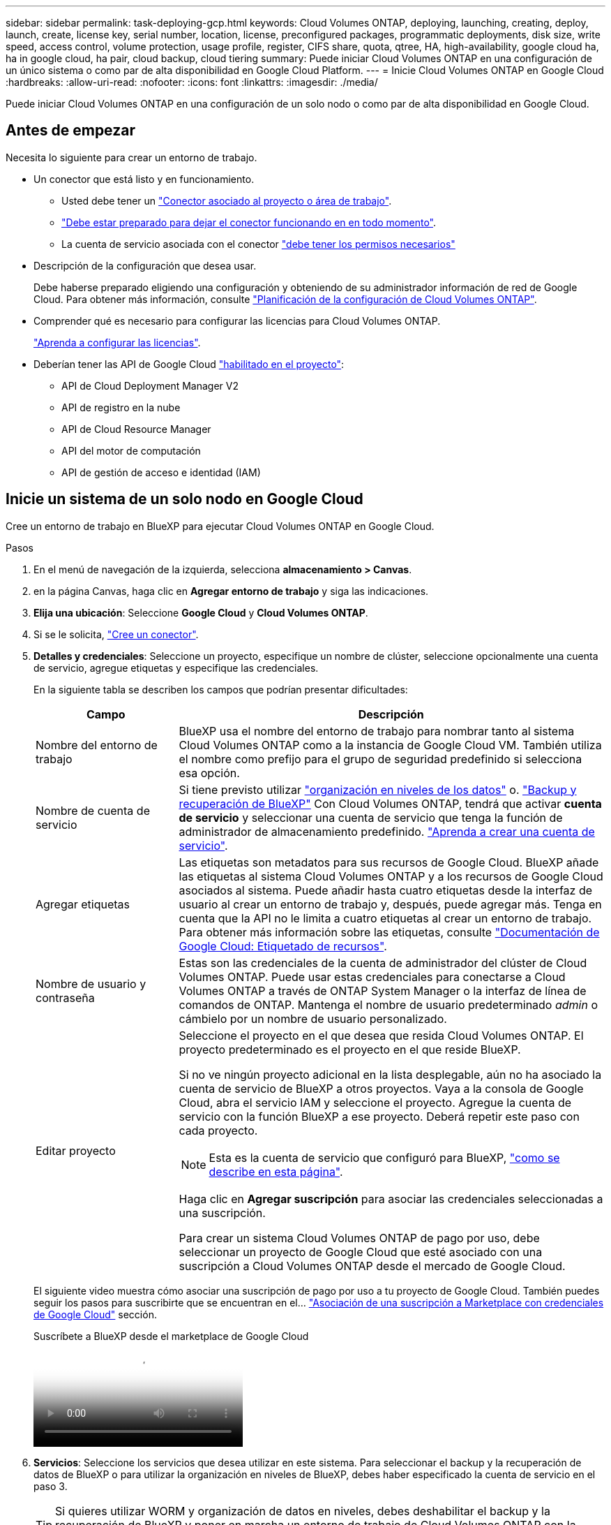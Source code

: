 ---
sidebar: sidebar 
permalink: task-deploying-gcp.html 
keywords: Cloud Volumes ONTAP, deploying, launching, creating, deploy, launch, create,  license key, serial number, location, license, preconfigured packages, programmatic deployments, disk size, write speed, access control, volume protection, usage profile, register, CIFS share, quota, qtree, HA, high-availability, google cloud ha, ha in google cloud, ha pair, cloud backup, cloud tiering 
summary: Puede iniciar Cloud Volumes ONTAP en una configuración de un único sistema o como par de alta disponibilidad en Google Cloud Platform. 
---
= Inicie Cloud Volumes ONTAP en Google Cloud
:hardbreaks:
:allow-uri-read: 
:nofooter: 
:icons: font
:linkattrs: 
:imagesdir: ./media/


[role="lead"]
Puede iniciar Cloud Volumes ONTAP en una configuración de un solo nodo o como par de alta disponibilidad en Google Cloud.



== Antes de empezar

Necesita lo siguiente para crear un entorno de trabajo.

[[licensing]]
* Un conector que está listo y en funcionamiento.
+
** Usted debe tener un https://docs.netapp.com/us-en/bluexp-setup-admin/task-quick-start-connector-google.html["Conector asociado al proyecto o área de trabajo"^].
** https://docs.netapp.com/us-en/bluexp-setup-admin/concept-connectors.html["Debe estar preparado para dejar el conector funcionando en en todo momento"^].
** La cuenta de servicio asociada con el conector https://docs.netapp.com/us-en/bluexp-setup-admin/reference-permissions-gcp.html["debe tener los permisos necesarios"^]


* Descripción de la configuración que desea usar.
+
Debe haberse preparado eligiendo una configuración y obteniendo de su administrador información de red de Google Cloud. Para obtener más información, consulte link:task-planning-your-config-gcp.html["Planificación de la configuración de Cloud Volumes ONTAP"].

* Comprender qué es necesario para configurar las licencias para Cloud Volumes ONTAP.
+
link:task-set-up-licensing-google.html["Aprenda a configurar las licencias"].

* Deberían tener las API de Google Cloud https://cloud.google.com/apis/docs/getting-started#enabling_apis["habilitado en el proyecto"^]:
+
** API de Cloud Deployment Manager V2
** API de registro en la nube
** API de Cloud Resource Manager
** API del motor de computación
** API de gestión de acceso e identidad (IAM)






== Inicie un sistema de un solo nodo en Google Cloud

Cree un entorno de trabajo en BlueXP para ejecutar Cloud Volumes ONTAP en Google Cloud.

.Pasos
. En el menú de navegación de la izquierda, selecciona *almacenamiento > Canvas*.
. [[suscribirse]]en la página Canvas, haga clic en *Agregar entorno de trabajo* y siga las indicaciones.
. *Elija una ubicación*: Seleccione *Google Cloud* y *Cloud Volumes ONTAP*.
. Si se le solicita, https://docs.netapp.com/us-en/bluexp-setup-admin/task-quick-start-connector-google.html["Cree un conector"^].
. *Detalles y credenciales*: Seleccione un proyecto, especifique un nombre de clúster, seleccione opcionalmente una cuenta de servicio, agregue etiquetas y especifique las credenciales.
+
En la siguiente tabla se describen los campos que podrían presentar dificultades:

+
[cols="25,75"]
|===
| Campo | Descripción 


| Nombre del entorno de trabajo | BlueXP usa el nombre del entorno de trabajo para nombrar tanto al sistema Cloud Volumes ONTAP como a la instancia de Google Cloud VM. También utiliza el nombre como prefijo para el grupo de seguridad predefinido si selecciona esa opción. 


| Nombre de cuenta de servicio | Si tiene previsto utilizar link:concept-data-tiering.html["organización en niveles de los datos"] o. https://docs.netapp.com/us-en/bluexp-backup-recovery/concept-backup-to-cloud.html["Backup y recuperación de BlueXP"^] Con Cloud Volumes ONTAP, tendrá que activar *cuenta de servicio* y seleccionar una cuenta de servicio que tenga la función de administrador de almacenamiento predefinido. link:task-creating-gcp-service-account.html["Aprenda a crear una cuenta de servicio"^]. 


| Agregar etiquetas | Las etiquetas son metadatos para sus recursos de Google Cloud. BlueXP añade las etiquetas al sistema Cloud Volumes ONTAP y a los recursos de Google Cloud asociados al sistema. Puede añadir hasta cuatro etiquetas desde la interfaz de usuario al crear un entorno de trabajo y, después, puede agregar más. Tenga en cuenta que la API no le limita a cuatro etiquetas al crear un entorno de trabajo. Para obtener más información sobre las etiquetas, consulte https://cloud.google.com/compute/docs/labeling-resources["Documentación de Google Cloud: Etiquetado de recursos"^]. 


| Nombre de usuario y contraseña | Estas son las credenciales de la cuenta de administrador del clúster de Cloud Volumes ONTAP. Puede usar estas credenciales para conectarse a Cloud Volumes ONTAP a través de ONTAP System Manager o la interfaz de línea de comandos de ONTAP. Mantenga el nombre de usuario predeterminado _admin_ o cámbielo por un nombre de usuario personalizado. 


| Editar proyecto  a| 
Seleccione el proyecto en el que desea que resida Cloud Volumes ONTAP. El proyecto predeterminado es el proyecto en el que reside BlueXP.

Si no ve ningún proyecto adicional en la lista desplegable, aún no ha asociado la cuenta de servicio de BlueXP a otros proyectos. Vaya a la consola de Google Cloud, abra el servicio IAM y seleccione el proyecto. Agregue la cuenta de servicio con la función BlueXP a ese proyecto. Deberá repetir este paso con cada proyecto.


NOTE: Esta es la cuenta de servicio que configuró para BlueXP, link:https://docs.netapp.com/us-en/bluexp-setup-admin/task-quick-start-connector-google.html["como se describe en esta página"^].

Haga clic en *Agregar suscripción* para asociar las credenciales seleccionadas a una suscripción.

Para crear un sistema Cloud Volumes ONTAP de pago por uso, debe seleccionar un proyecto de Google Cloud que esté asociado con una suscripción a Cloud Volumes ONTAP desde el mercado de Google Cloud.

|===
+
El siguiente video muestra cómo asociar una suscripción de pago por uso a tu proyecto de Google Cloud. También puedes seguir los pasos para suscribirte que se encuentran en el...  https://docs.netapp.com/us-en/bluexp-setup-admin/task-adding-gcp-accounts.html["Asociación de una suscripción a Marketplace con credenciales de Google Cloud"^] sección.

+
.Suscríbete a BlueXP desde el marketplace de Google Cloud
video::373b96de-3691-4d84-b3f3-b05101161638[panopto]
. *Servicios*: Seleccione los servicios que desea utilizar en este sistema. Para seleccionar el backup y la recuperación de datos de BlueXP o para utilizar la organización en niveles de BlueXP, debes haber especificado la cuenta de servicio en el paso 3.
+

TIP: Si quieres utilizar WORM y organización de datos en niveles, debes deshabilitar el backup y la recuperación de BlueXP y poner en marcha un entorno de trabajo de Cloud Volumes ONTAP con la versión 9,8 o posterior.

. *Ubicación y conectividad*: Seleccione una ubicación, elija una política de firewall y confirme la conectividad de red al almacenamiento de Google Cloud para la organización en niveles de datos.
+
En la siguiente tabla se describen los campos que podrían presentar dificultades:

+
[cols="25,75"]
|===
| Campo | Descripción 


| Verificación de conectividad | Para organizar los datos inactivos en niveles en un bloque de Google Cloud Storage, la subred en la que resida Cloud Volumes ONTAP debe estar configurada para acceso privado a Google. Para obtener instrucciones, consulte https://cloud.google.com/vpc/docs/configure-private-google-access["Documentación de Google Cloud: Configuración de Private Google Access"^]. 


| Política de firewall generada  a| 
Si deja que BlueXP genere la política de firewall para usted, debe elegir cómo permitirá el tráfico:

** Si elige *VPC seleccionado sólo*, el filtro de origen para el tráfico entrante es el rango de subred del VPC seleccionado y el rango de subred del VPC donde reside el conector. Esta es la opción recomendada.
** Si elige *todos los VPC*, el filtro de origen para el tráfico entrante es el intervalo IP 0.0.0.0/0.




| Usar la política de firewall existente | Si utiliza una directiva de firewall existente, asegúrese de que incluye las reglas requeridas. Enlace: https://docs.netapp.com/us-en/bluexp-cloud-volumes-ontap/reference-networking-gcp.html#firewall-rules[Learn acerca de las reglas de firewall para Cloud Volumes ONTAP^]. 
|===
. *Métodos de carga y cuenta de NSS*: Especifique la opción de carga que desea utilizar con este sistema y, a continuación, especifique una cuenta en la página de soporte de NetApp.
+
** link:concept-licensing.html["Obtenga información sobre las opciones de licencia para Cloud Volumes ONTAP"^].
** link:task-set-up-licensing-google.html["Aprenda a configurar las licencias"^].


. *Paquetes preconfigurados*: Seleccione uno de los paquetes para implementar rápidamente un sistema Cloud Volumes ONTAP, o haga clic en *Crear mi propia configuración*.
+
Si selecciona uno de los paquetes, solo tiene que especificar un volumen y, a continuación, revisar y aprobar la configuración.

. *Licencia*: Cambie la versión de Cloud Volumes ONTAP según sea necesario y seleccione un tipo de máquina.
+

NOTE: Si hay disponible una versión más reciente de Release Candidate, General Availability o Patch para la versión seleccionada, BlueXP actualiza el sistema a esa versión al crear el entorno de trabajo. Por ejemplo, la actualización se produce si selecciona Cloud Volumes ONTAP 9.13.1 y 9.13.1 P4 está disponible. La actualización no se produce de una versión a otra, por ejemplo, de 9,13 a 9,14.

. *Recursos de almacenamiento subyacentes*: Elija la configuración del agregado inicial: Un tipo de disco y el tamaño de cada disco.
+
El tipo de disco es para el volumen inicial. Es posible seleccionar un tipo de disco diferente para volúmenes posteriores.

+
El tamaño del disco es para todos los discos de la agrupación inicial y para cualquier agregado adicional que BlueXP cree cuando se utiliza la opción de aprovisionamiento simple. Puede crear agregados que utilicen un tamaño de disco diferente mediante la opción de asignación avanzada.

+
Para obtener ayuda para elegir un tipo y tamaño de disco, consulte link:task-planning-your-config-gcp.html#size-your-system-in-gcp["Ajusta el tamaño de tu sistema en Google Cloud"^].

. *Flash Cache, velocidad de escritura y WORM*:
+
.. Active *Flash Cache*, si lo desea.
+

NOTE: A partir de Cloud Volumes ONTAP 9.13.1, _Flash Cache_ se admite en los tipos de instancias n2-standard-16, n2-standard-32, n2-standard-48 y n2-standard-64. No es posible deshabilitar Flash Cache después de la implementación.

.. Seleccione *normal* o *Alta* velocidad de escritura, si lo desea.
+
link:concept-write-speed.html["Más información sobre la velocidad de escritura"].

+

NOTE: Alta velocidad de escritura y una unidad de transmisión máxima (MTU) más alta de 8.896 bytes están disponibles a través de la opción de velocidad de escritura * Alta *. Además, el MTU superior de 8,896 requiere la selección de VPC-1, VPC-2 y VPC-3 para la puesta en marcha. Para obtener más información sobre VPC-1, VPC-2 y VPC-3, consulte  https://docs.netapp.com/us-en/bluexp-cloud-volumes-ontap/reference-networking-gcp.html#requirements-for-the-connector["Reglas para VPC-1, VPC-2 y VPC-3"^].

.. Si lo desea, active el almacenamiento DE escritura única y lectura múltiple (WORM).
+
No se puede habilitar WORM si la organización en niveles de datos se habilitó con las versiones 9.7 y anteriores de Cloud Volumes ONTAP. Revertir o degradar a Cloud Volumes ONTAP 9.8 debe estar bloqueado después de habilitar WORM y organización en niveles.

+
link:concept-worm.html["Más información acerca del almacenamiento WORM"^].

.. Si activa el almacenamiento WORM, seleccione el período de retención.


. *Segmentación de datos en Google Cloud Platform*: Elija si desea activar la organización en niveles de datos en el agregado inicial, elija una clase de almacenamiento para los datos organizados por niveles y, a continuación, seleccione una cuenta de servicio con la función de administración de almacenamiento predefinida (necesaria para Cloud Volumes ONTAP 9.7 o posterior), O seleccione una cuenta de Google Cloud (necesaria para Cloud Volumes ONTAP 9.6).
+
Tenga en cuenta lo siguiente:

+
** BlueXP establece la cuenta de servicio en la instancia de Cloud Volumes ONTAP. Esta cuenta de servicio proporciona permisos para organizar los datos en niveles en un bloque de Google Cloud Storage. Asegúrese de agregar la cuenta de servicio Connector como usuario de la cuenta de servicio de organización en niveles; de lo contrario, no podrá seleccionarla en BlueXP
** Para obtener ayuda con la adición de una cuenta de Google Cloud, consulte  https://docs.netapp.com/us-en/bluexp-setup-admin/task-adding-gcp-accounts.html["Configuración y adición de cuentas de Google Cloud para la organización en niveles de datos con 9.6"^].
** Se puede elegir una política de organización en niveles de volumen específica cuando se crea o se edita un volumen.
** Si deshabilita la organización en niveles de los datos, puede habilitarla en agregados posteriores, pero tendrá que apagar el sistema y agregar una cuenta de servicio desde la consola de Google Cloud.
+
link:concept-data-tiering.html["Más información acerca de la organización en niveles de los datos"^].



. *Crear volumen*: Introduzca los detalles del nuevo volumen o haga clic en *Omitir*.
+
link:concept-client-protocols.html["Obtenga información sobre las versiones y los protocolos de cliente compatibles"^].

+
Algunos de los campos en esta página son claros y explicativos. En la siguiente tabla se describen los campos que podrían presentar dificultades:

+
[cols="25,75"]
|===
| Campo | Descripción 


| Tamaño | El tamaño máximo que puede introducir depende en gran medida de si habilita thin provisioning, lo que le permite crear un volumen que sea mayor que el almacenamiento físico que hay disponible actualmente. 


| Control de acceso (solo para NFS) | Una política de exportación define los clientes de la subred que pueden acceder al volumen. De forma predeterminada, BlueXP introduce un valor que proporciona acceso a todas las instancias de la subred. 


| Permisos y usuarios/grupos (solo para CIFS) | Estos campos permiten controlar el nivel de acceso a un recurso compartido para usuarios y grupos (también denominados listas de control de acceso o ACL). Es posible especificar usuarios o grupos de Windows locales o de dominio, o usuarios o grupos de UNIX. Si especifica un nombre de usuario de Windows de dominio, debe incluir el dominio del usuario con el formato domain\username. 


| Política de Snapshot | Una política de copia de Snapshot especifica la frecuencia y el número de copias de Snapshot de NetApp creadas automáticamente. Una copia snapshot de NetApp es una imagen del sistema de archivos puntual que no afecta al rendimiento y requiere un almacenamiento mínimo. Puede elegir la directiva predeterminada o ninguna. Es posible que no elija ninguno para los datos transitorios: Por ejemplo, tempdb para Microsoft SQL Server. 


| Opciones avanzadas (solo para NFS) | Seleccione una versión de NFS para el volumen: NFSv3 o NFSv4. 


| Grupo del iniciador y IQN (solo para iSCSI) | Los destinos de almacenamiento iSCSI se denominan LUN (unidades lógicas) y se presentan a los hosts como dispositivos de bloque estándar. Los iGroups son tablas de los nombres de los nodos de host iSCSI y controlan qué iniciadores tienen acceso a qué LUN. Los destinos iSCSI se conectan a la red a través de adaptadores de red Ethernet (NIC) estándar, tarjetas DEL motor de descarga TCP (TOE) con iniciadores de software, adaptadores de red convergente (CNA) o adaptadores de host de salida dedicados (HBA) y se identifican mediante nombres cualificados de iSCSI (IQN). Cuando se crea un volumen iSCSI, BlueXP crea automáticamente una LUN para usted. Lo hemos hecho sencillo creando sólo una LUN por volumen, por lo que no hay que realizar ninguna gestión. Después de crear el volumen, link:task-connect-lun.html["Utilice el IQN para conectarse con la LUN del hosts"]. 
|===
+
En la siguiente imagen, se muestra la página volumen rellenada para el protocolo CIFS:

+
image:screenshot_cot_vol.gif["Captura de pantalla: Muestra la página volumen rellenada para una instancia de Cloud Volumes ONTAP."]

. *Configuración CIFS*: Si elige el protocolo CIFS, configure un servidor CIFS.
+
[cols="25,75"]
|===
| Campo | Descripción 


| DNS Dirección IP principal y secundaria | Las direcciones IP de los servidores DNS que proporcionan resolución de nombres para el servidor CIFS. Los servidores DNS enumerados deben contener los registros de ubicación de servicio (SRV) necesarios para localizar los servidores LDAP de Active Directory y los controladores de dominio del dominio al que se unirá el servidor CIFS. Si está configurando Google Managed Active Directory, se puede acceder a AD de forma predeterminada con la dirección IP 169.254.169.254. 


| Dominio de Active Directory al que unirse | El FQDN del dominio de Active Directory (AD) al que desea que se una el servidor CIFS. 


| Credenciales autorizadas para unirse al dominio | Nombre y contraseña de una cuenta de Windows con privilegios suficientes para agregar equipos a la unidad organizativa (OU) especificada dentro del dominio AD. 


| Nombre NetBIOS del servidor CIFS | Nombre de servidor CIFS que es único en el dominio de AD. 


| Unidad organizacional | La unidad organizativa del dominio AD para asociarla con el servidor CIFS. El valor predeterminado es CN=Computers. Para configurar Google Managed Microsoft AD como servidor AD para Cloud Volumes ONTAP, introduzca *OU=equipos,OU=Cloud* en este campo.https://cloud.google.com/managed-microsoft-ad/docs/manage-active-directory-objects#organizational_units["Documentación de Google Cloud: Unidades organizativas de Google Managed Microsoft AD"^] 


| Dominio DNS | El dominio DNS para la máquina virtual de almacenamiento (SVM) de Cloud Volumes ONTAP. En la mayoría de los casos, el dominio es el mismo que el dominio de AD. 


| Servidor NTP | Seleccione *usar dominio de Active Directory* para configurar un servidor NTP mediante el DNS de Active Directory. Si necesita configurar un servidor NTP con una dirección diferente, debe usar la API. Para obtener más información, consulte el https://docs.netapp.com/us-en/bluexp-automation/index.html["Documentos de automatización de BlueXP"^] para obtener más información. Tenga en cuenta que solo puede configurar un servidor NTP cuando cree un servidor CIFS. No se puede configurar después de crear el servidor CIFS. 
|===
. *Perfil de uso, Tipo de disco y Directiva de organización en niveles*: Elija si desea activar las funciones de eficiencia del almacenamiento y cambiar la política de organización en niveles de volumen, si es necesario.
+
Para obtener más información, consulte link:task-planning-your-config-gcp.html#choose-a-volume-usage-profile["Seleccione un perfil de uso de volumen"^] link:concept-data-tiering.html["Información general sobre organización en niveles de datos"^], y. https://kb.netapp.com/Cloud/Cloud_Volumes_ONTAP/What_Inline_Storage_Efficiency_features_are_supported_with_CVO#["KB: ¿Qué funciones de eficiencia del almacenamiento inline son compatibles con CVO?"^]

. *revisar y aprobar*: Revise y confirme sus selecciones.
+
.. Consulte los detalles de la configuración.
.. Haga clic en *más información* para revisar los detalles sobre el soporte técnico y los recursos de Google Cloud que BlueXP comprará.
.. Active las casillas de verificación *comprendo...*.
.. Haga clic en *Ir*.




.Resultado
BlueXP despliega el sistema Cloud Volumes ONTAP. Puede realizar un seguimiento del progreso en la línea de tiempo.

Si tiene algún problema con la implementación del sistema Cloud Volumes ONTAP, revise el mensaje de error. También puede seleccionar el entorno de trabajo y hacer clic en *Volver a crear entorno*.

Para obtener más ayuda, vaya a. https://mysupport.netapp.com/site/products/all/details/cloud-volumes-ontap/guideme-tab["Soporte Cloud Volumes ONTAP de NetApp"^].

.Después de terminar
* Si ha aprovisionado un recurso compartido CIFS, proporcione permisos a usuarios o grupos a los archivos y carpetas y compruebe que esos usuarios pueden acceder al recurso compartido y crear un archivo.
* Si desea aplicar cuotas a los volúmenes, use ONTAP System Manager o la interfaz de línea de comandos de ONTAP.
+
Las cuotas le permiten restringir o realizar un seguimiento del espacio en disco y del número de archivos que usan un usuario, un grupo o un qtree.





== Inicie una pareja de alta disponibilidad en Google Cloud

Cree un entorno de trabajo en BlueXP para ejecutar Cloud Volumes ONTAP en Google Cloud.

.Pasos
. En el menú de navegación de la izquierda, selecciona *almacenamiento > Canvas*.
. En la página Canvas, haga clic en *Agregar entorno de trabajo* y siga las indicaciones.
. *Elija una ubicación*: Seleccione *Google Cloud* y *Cloud Volumes ONTAP ha*.
. *Detalles y credenciales*: Seleccione un proyecto, especifique un nombre de clúster, seleccione opcionalmente una cuenta de servicio, agregue etiquetas y especifique las credenciales.
+
En la siguiente tabla se describen los campos que podrían presentar dificultades:

+
[cols="25,75"]
|===
| Campo | Descripción 


| Nombre del entorno de trabajo | BlueXP usa el nombre del entorno de trabajo para nombrar tanto al sistema Cloud Volumes ONTAP como a la instancia de Google Cloud VM. También utiliza el nombre como prefijo para el grupo de seguridad predefinido si selecciona esa opción. 


| Nombre de cuenta de servicio | Si tiene pensado utilizar el link:concept-data-tiering.html["Organización en niveles de BlueXP"] o. https://docs.netapp.com/us-en/bluexp-backup-recovery/concept-backup-to-cloud.html["Backup y recuperación de BlueXP"^] Servicios, debe activar el conmutador *cuenta de servicio* y, a continuación, seleccionar la cuenta de servicio que tenga la función Administrador de almacenamiento predefinida. 


| Agregar etiquetas | Las etiquetas son metadatos para sus recursos de Google Cloud. BlueXP añade las etiquetas al sistema Cloud Volumes ONTAP y a los recursos de Google Cloud asociados al sistema. Puede añadir hasta cuatro etiquetas desde la interfaz de usuario al crear un entorno de trabajo y, después, puede agregar más. Tenga en cuenta que la API no le limita a cuatro etiquetas al crear un entorno de trabajo. Para obtener más información sobre las etiquetas, consulte https://cloud.google.com/compute/docs/labeling-resources["Documentación de Google Cloud: Etiquetado de recursos"^]. 


| Nombre de usuario y contraseña | Estas son las credenciales de la cuenta de administrador del clúster de Cloud Volumes ONTAP. Puede usar estas credenciales para conectarse a Cloud Volumes ONTAP a través de ONTAP System Manager o la interfaz de línea de comandos de ONTAP. Mantenga el nombre de usuario predeterminado _admin_ o cámbielo por un nombre de usuario personalizado. 


| Editar proyecto  a| 
Seleccione el proyecto en el que desea que resida Cloud Volumes ONTAP. El proyecto predeterminado es el proyecto en el que reside BlueXP.

Si no ve ningún proyecto adicional en la lista desplegable, aún no ha asociado la cuenta de servicio de BlueXP a otros proyectos. Vaya a la consola de Google Cloud, abra el servicio IAM y seleccione el proyecto. Agregue la cuenta de servicio con la función BlueXP a ese proyecto. Deberá repetir este paso con cada proyecto.


NOTE: Esta es la cuenta de servicio que configuró para BlueXP, link:https://docs.netapp.com/us-en/bluexp-setup-admin/task-quick-start-connector-google.html["como se describe en esta página"^].

Haga clic en *Agregar suscripción* para asociar las credenciales seleccionadas a una suscripción.

Para crear un sistema de pago por uso Cloud Volumes ONTAP, debe seleccionar un proyecto de Google Cloud asociado con una suscripción a Cloud Volumes ONTAP desde Google Cloud Marketplace.

|===
+
El siguiente video muestra cómo asociar una suscripción de pago por uso a tu proyecto de Google Cloud. También puedes seguir los pasos para suscribirte que se encuentran en el...  https://docs.netapp.com/us-en/bluexp-setup-admin/task-adding-gcp-accounts.html["Cómo asociar una suscripción de Marketplace con las credenciales de Google Cloud"^] sección.

+
.Suscríbete a BlueXP desde el marketplace de Google Cloud
video::373b96de-3691-4d84-b3f3-b05101161638[panopto]
. *Servicios*: Seleccione los servicios que desea utilizar en este sistema. Para seleccionar el backup y la recuperación de datos de BlueXP o para utilizar BlueXP Tiering, debes haber especificado la cuenta de servicio en el paso 3.
+

TIP: Si quieres utilizar WORM y organización de datos en niveles, debes deshabilitar el backup y la recuperación de BlueXP y poner en marcha un entorno de trabajo de Cloud Volumes ONTAP con la versión 9,8 o posterior.

. *modelos de implementación de alta disponibilidad*: Elija varias zonas (recomendado) o una sola zona para la configuración de alta disponibilidad. A continuación, seleccione una región y zonas.
+
link:concept-ha-google-cloud.html["Obtenga más información sobre los modelos de puesta en marcha de alta disponibilidad"^].

. *conectividad*: Seleccione cuatro VPC diferentes para la configuración ha, una subred en cada VPC y, a continuación, elija una directiva de firewall.
+
link:reference-networking-gcp.html["Obtenga más información sobre los requisitos de red"^].

+
En la siguiente tabla se describen los campos que podrían presentar dificultades:

+
[cols="25,75"]
|===
| Campo | Descripción 


| Política generada  a| 
Si deja que BlueXP genere la política de firewall para usted, debe elegir cómo permitirá el tráfico:

** Si elige *VPC seleccionado sólo*, el filtro de origen para el tráfico entrante es el rango de subred del VPC seleccionado y el rango de subred del VPC donde reside el conector. Esta es la opción recomendada.
** Si elige *todos los VPC*, el filtro de origen para el tráfico entrante es el intervalo IP 0.0.0.0/0.




| Utilice la existente | Si utiliza una directiva de firewall existente, asegúrese de que incluye las reglas requeridas. link:reference-networking-gcp.html#firewall-rules["Obtenga más información sobre las reglas de firewall para Cloud Volumes ONTAP"^]. 
|===
. *Métodos de carga y cuenta de NSS*: Especifique la opción de carga que desea utilizar con este sistema y, a continuación, especifique una cuenta en la página de soporte de NetApp.
+
** link:concept-licensing.html["Obtenga información sobre las opciones de licencia para Cloud Volumes ONTAP"^].
** link:task-set-up-licensing-google.html["Aprenda a configurar las licencias"^].


. *Paquetes preconfigurados*: Seleccione uno de los paquetes para implementar rápidamente un sistema Cloud Volumes ONTAP, o haga clic en *Crear mi propia configuración*.
+
Si selecciona uno de los paquetes, solo tiene que especificar un volumen y, a continuación, revisar y aprobar la configuración.

. *Licencia*: Cambie la versión de Cloud Volumes ONTAP según sea necesario y seleccione un tipo de máquina.
+

NOTE: Si hay disponible una versión más reciente de Release Candidate, General Availability o Patch para la versión seleccionada, BlueXP actualiza el sistema a esa versión al crear el entorno de trabajo. Por ejemplo, la actualización se produce si selecciona Cloud Volumes ONTAP 9.13.1 y 9.13.1 P4 está disponible. La actualización no se produce de una versión a otra, por ejemplo, de 9,13 a 9,14.

. *Recursos de almacenamiento subyacentes*: Elija la configuración del agregado inicial: Un tipo de disco y el tamaño de cada disco.
+
El tipo de disco es para el volumen inicial. Es posible seleccionar un tipo de disco diferente para volúmenes posteriores.

+
El tamaño del disco es para todos los discos de la agrupación inicial y para cualquier agregado adicional que BlueXP cree cuando se utiliza la opción de aprovisionamiento simple. Puede crear agregados que utilicen un tamaño de disco diferente mediante la opción de asignación avanzada.

+
Para obtener ayuda para elegir un tipo y tamaño de disco, consulte link:task-planning-your-config-gcp.html#size-your-system-in-gcp["Ajusta el tamaño de tu sistema en Google Cloud"^].

. *Flash Cache, velocidad de escritura y WORM*:
+
.. Active *Flash Cache*, si lo desea.
+

NOTE: A partir de Cloud Volumes ONTAP 9.13.1, _Flash Cache_ se admite en los tipos de instancias n2-standard-16, n2-standard-32, n2-standard-48 y n2-standard-64. No es posible deshabilitar Flash Cache después de la implementación.

.. Seleccione *normal* o *Alta* velocidad de escritura, si lo desea.
+
link:concept-write-speed.html["Más información sobre la velocidad de escritura"^].

+

NOTE: Alta velocidad de escritura y una unidad de transmisión máxima (MTU) más alta de 8.896 bytes están disponibles a través de la opción de velocidad de escritura *Alta* con los tipos de instancia n2-standard-16, n2-standard-32, n2-standard-48 y n2-standard-64. Además, el MTU superior de 8,896 requiere la selección de VPC-1, VPC-2 y VPC-3 para la puesta en marcha. La alta velocidad de escritura y una MTU de 8.896 dependen de la función y no se pueden desactivar individualmente en una instancia configurada. Para obtener más información sobre VPC-1, VPC-2 y VPC-3, consulte  https://docs.netapp.com/us-en/bluexp-cloud-volumes-ontap/reference-networking-gcp.html#requirements-for-the-connector["Reglas para VPC-1, VPC-2 y VPC-3"^].

.. Si lo desea, active el almacenamiento DE escritura única y lectura múltiple (WORM).
+
No se puede habilitar WORM si la organización en niveles de datos se habilitó con las versiones 9.7 y anteriores de Cloud Volumes ONTAP. Revertir o degradar a Cloud Volumes ONTAP 9.8 debe estar bloqueado después de habilitar WORM y organización en niveles.

+
link:concept-worm.html["Más información acerca del almacenamiento WORM"^].

.. Si activa el almacenamiento WORM, seleccione el período de retención.


. *Segmentación de datos en Google Cloud*: Elija si desea activar la organización en niveles de datos en el agregado inicial, elija una clase de almacenamiento para los datos organizados por niveles y, a continuación, seleccione una cuenta de servicio que tenga la función de administración de almacenamiento predefinida.
+
Tenga en cuenta lo siguiente:

+
** BlueXP establece la cuenta de servicio en la instancia de Cloud Volumes ONTAP. Esta cuenta de servicio proporciona permisos para organizar los datos en niveles en un bloque de Google Cloud Storage. Asegúrese de agregar la cuenta de servicio Connector como usuario de la cuenta de servicio de organización en niveles; de lo contrario, no podrá seleccionarla en BlueXP.
** Se puede elegir una política de organización en niveles de volumen específica cuando se crea o se edita un volumen.
** Si deshabilita la organización en niveles de los datos, puede habilitarla en agregados posteriores, pero tendrá que apagar el sistema y agregar una cuenta de servicio desde la consola de Google Cloud.
+
link:concept-data-tiering.html["Más información acerca de la organización en niveles de los datos"^].



. *Crear volumen*: Introduzca los detalles del nuevo volumen o haga clic en *Omitir*.
+
link:concept-client-protocols.html["Obtenga información sobre las versiones y los protocolos de cliente compatibles"^].

+
Algunos de los campos en esta página son claros y explicativos. En la siguiente tabla se describen los campos que podrían presentar dificultades:

+
[cols="25,75"]
|===
| Campo | Descripción 


| Tamaño | El tamaño máximo que puede introducir depende en gran medida de si habilita thin provisioning, lo que le permite crear un volumen que sea mayor que el almacenamiento físico que hay disponible actualmente. 


| Control de acceso (solo para NFS) | Una política de exportación define los clientes de la subred que pueden acceder al volumen. De forma predeterminada, BlueXP introduce un valor que proporciona acceso a todas las instancias de la subred. 


| Permisos y usuarios/grupos (solo para CIFS) | Estos campos permiten controlar el nivel de acceso a un recurso compartido para usuarios y grupos (también denominados listas de control de acceso o ACL). Es posible especificar usuarios o grupos de Windows locales o de dominio, o usuarios o grupos de UNIX. Si especifica un nombre de usuario de Windows de dominio, debe incluir el dominio del usuario con el formato domain\username. 


| Política de Snapshot | Una política de copia de Snapshot especifica la frecuencia y el número de copias de Snapshot de NetApp creadas automáticamente. Una copia snapshot de NetApp es una imagen del sistema de archivos puntual que no afecta al rendimiento y requiere un almacenamiento mínimo. Puede elegir la directiva predeterminada o ninguna. Es posible que no elija ninguno para los datos transitorios: Por ejemplo, tempdb para Microsoft SQL Server. 


| Opciones avanzadas (solo para NFS) | Seleccione una versión de NFS para el volumen: NFSv3 o NFSv4. 


| Grupo del iniciador y IQN (solo para iSCSI) | Los destinos de almacenamiento iSCSI se denominan LUN (unidades lógicas) y se presentan a los hosts como dispositivos de bloque estándar. Los iGroups son tablas de los nombres de los nodos de host iSCSI y controlan qué iniciadores tienen acceso a qué LUN. Los destinos iSCSI se conectan a la red a través de adaptadores de red Ethernet (NIC) estándar, tarjetas DEL motor de descarga TCP (TOE) con iniciadores de software, adaptadores de red convergente (CNA) o adaptadores de host de salida dedicados (HBA) y se identifican mediante nombres cualificados de iSCSI (IQN). Cuando se crea un volumen iSCSI, BlueXP crea automáticamente una LUN para usted. Lo hemos hecho sencillo creando sólo una LUN por volumen, por lo que no hay que realizar ninguna gestión. Después de crear el volumen, link:task-connect-lun.html["Utilice el IQN para conectarse con la LUN del hosts"]. 
|===
+
En la siguiente imagen, se muestra la página volumen rellenada para el protocolo CIFS:

+
image:screenshot_cot_vol.gif["Captura de pantalla: Muestra la página volumen rellenada para una instancia de Cloud Volumes ONTAP."]

. *Configuración CIFS*: Si elige el protocolo CIFS, configure un servidor CIFS.
+
[cols="25,75"]
|===
| Campo | Descripción 


| DNS Dirección IP principal y secundaria | Las direcciones IP de los servidores DNS que proporcionan resolución de nombres para el servidor CIFS. Los servidores DNS enumerados deben contener los registros de ubicación de servicio (SRV) necesarios para localizar los servidores LDAP de Active Directory y los controladores de dominio del dominio al que se unirá el servidor CIFS. Si está configurando Google Managed Active Directory, se puede acceder a AD de forma predeterminada con la dirección IP 169.254.169.254. 


| Dominio de Active Directory al que unirse | El FQDN del dominio de Active Directory (AD) al que desea que se una el servidor CIFS. 


| Credenciales autorizadas para unirse al dominio | Nombre y contraseña de una cuenta de Windows con privilegios suficientes para agregar equipos a la unidad organizativa (OU) especificada dentro del dominio AD. 


| Nombre NetBIOS del servidor CIFS | Nombre de servidor CIFS que es único en el dominio de AD. 


| Unidad organizacional | La unidad organizativa del dominio AD para asociarla con el servidor CIFS. El valor predeterminado es CN=Computers. Para configurar Google Managed Microsoft AD como servidor AD para Cloud Volumes ONTAP, introduzca *OU=equipos,OU=Cloud* en este campo.https://cloud.google.com/managed-microsoft-ad/docs/manage-active-directory-objects#organizational_units["Documentación de Google Cloud: Unidades organizativas de Google Managed Microsoft AD"^] 


| Dominio DNS | El dominio DNS para la máquina virtual de almacenamiento (SVM) de Cloud Volumes ONTAP. En la mayoría de los casos, el dominio es el mismo que el dominio de AD. 


| Servidor NTP | Seleccione *usar dominio de Active Directory* para configurar un servidor NTP mediante el DNS de Active Directory. Si necesita configurar un servidor NTP con una dirección diferente, debe usar la API. Consulte la https://docs.netapp.com/us-en/bluexp-automation/index.html["Documentos de automatización de BlueXP"^] para obtener más información. Tenga en cuenta que solo puede configurar un servidor NTP cuando cree un servidor CIFS. No se puede configurar después de crear el servidor CIFS. 
|===
. *Perfil de uso, Tipo de disco y Directiva de organización en niveles*: Elija si desea activar las funciones de eficiencia del almacenamiento y cambiar la política de organización en niveles de volumen, si es necesario.
+
Para obtener más información, consulte link:task-planning-your-config-gcp.html#choose-a-volume-usage-profile["Seleccione un perfil de uso de volumen"^] link:concept-data-tiering.html["Información general sobre organización en niveles de datos"^], y. https://kb.netapp.com/Cloud/Cloud_Volumes_ONTAP/What_Inline_Storage_Efficiency_features_are_supported_with_CVO#["KB: ¿Qué funciones de eficiencia del almacenamiento inline son compatibles con CVO?"^]

. *revisar y aprobar*: Revise y confirme sus selecciones.
+
.. Consulte los detalles de la configuración.
.. Haga clic en *más información* para revisar los detalles sobre el soporte técnico y los recursos de Google Cloud que BlueXP comprará.
.. Active las casillas de verificación *comprendo...*.
.. Haga clic en *Ir*.




.Resultado
BlueXP despliega el sistema Cloud Volumes ONTAP. Puede realizar un seguimiento del progreso en la línea de tiempo.

Si tiene algún problema con la implementación del sistema Cloud Volumes ONTAP, revise el mensaje de error. También puede seleccionar el entorno de trabajo y hacer clic en *Volver a crear entorno*.

Para obtener más ayuda, vaya a. https://mysupport.netapp.com/site/products/all/details/cloud-volumes-ontap/guideme-tab["Soporte Cloud Volumes ONTAP de NetApp"^].

.Después de terminar
* Si ha aprovisionado un recurso compartido CIFS, proporcione permisos a usuarios o grupos a los archivos y carpetas y compruebe que esos usuarios pueden acceder al recurso compartido y crear un archivo.
* Si desea aplicar cuotas a los volúmenes, use ONTAP System Manager o la interfaz de línea de comandos de ONTAP.
+
Las cuotas le permiten restringir o realizar un seguimiento del espacio en disco y del número de archivos que usan un usuario, un grupo o un qtree.


